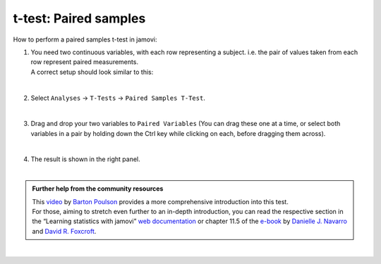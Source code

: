 .. sectionauthor:: `Jonas Rafi <https://www.su.se/english/profiles/jora9288-1.283149>`__

======================
t-test: Paired samples
======================

| How to perform a paired samples t-test in jamovi:

#. | You need two |continuous| continuous variables, with each row
     representing a subject. i.e. the pair of values taken from each row
     represent paired measurements.

   | A correct setup should look similar to this:

   |data_format_ttest_paired|

   |

#. | Select ``Analyses`` → ``T-Tests`` → ``Paired Samples T-Test``.

   |select_ttest_paired| 

   |

#. | Drag and drop your two variables to ``Paired Variables`` (You can drag
     these one at a time, or select both variables in a pair by holding down the
     Ctrl key while clicking on each, before dragging them across).

   |add_var_ttest_paired| 

   | 

#. | The result is shown in the right panel.

   |

.. admonition:: Further help from the community resources

   | This `video 
     <https://www.youtube.com/embed/lSjfYYiJG6E?list=PLkk92zzyru5OAtc_ItUubaSSq6S_TGfRn>`__
     by `Barton Poulson <https://datalab.cc/jamovi>`__ provides a more
     comprehensive introduction into this test.

   | For those, aiming to stretch even further to an in-depth introduction, you
     can read the respective section in the “Learning statistics with jamovi”
     `web documentation <https://lsj.readthedocs.io/en/latest/lsj/Ch11_tTest_05.html>`__
     or chapter 11.5 of the `e-book <https://www.learnstatswithjamovi.com/>`__
     by `Danielle J. Navarro <https://djnavarro.net/>`__ and `David R. Foxcroft
     <https://www.davidfoxcroft.com/>`__.
          
|
 
.. ---------------------------------------------------------------------

.. |continuous|                image:: ../_images/variable-continuous.*
   :width: 16px
.. |data_format_ttest_paired|  image:: ../_images/jg_data_format_ttest_paired.jpg
   :width: 40%
.. |select_ttest_paired|       image:: ../_images/jg_select_ttest_paired.jpg
   :width: 40% 
.. |add_var_ttest_paired|      image:: ../_images/jg_add_var_ttest_paired.jpg 
   :width: 70% 
